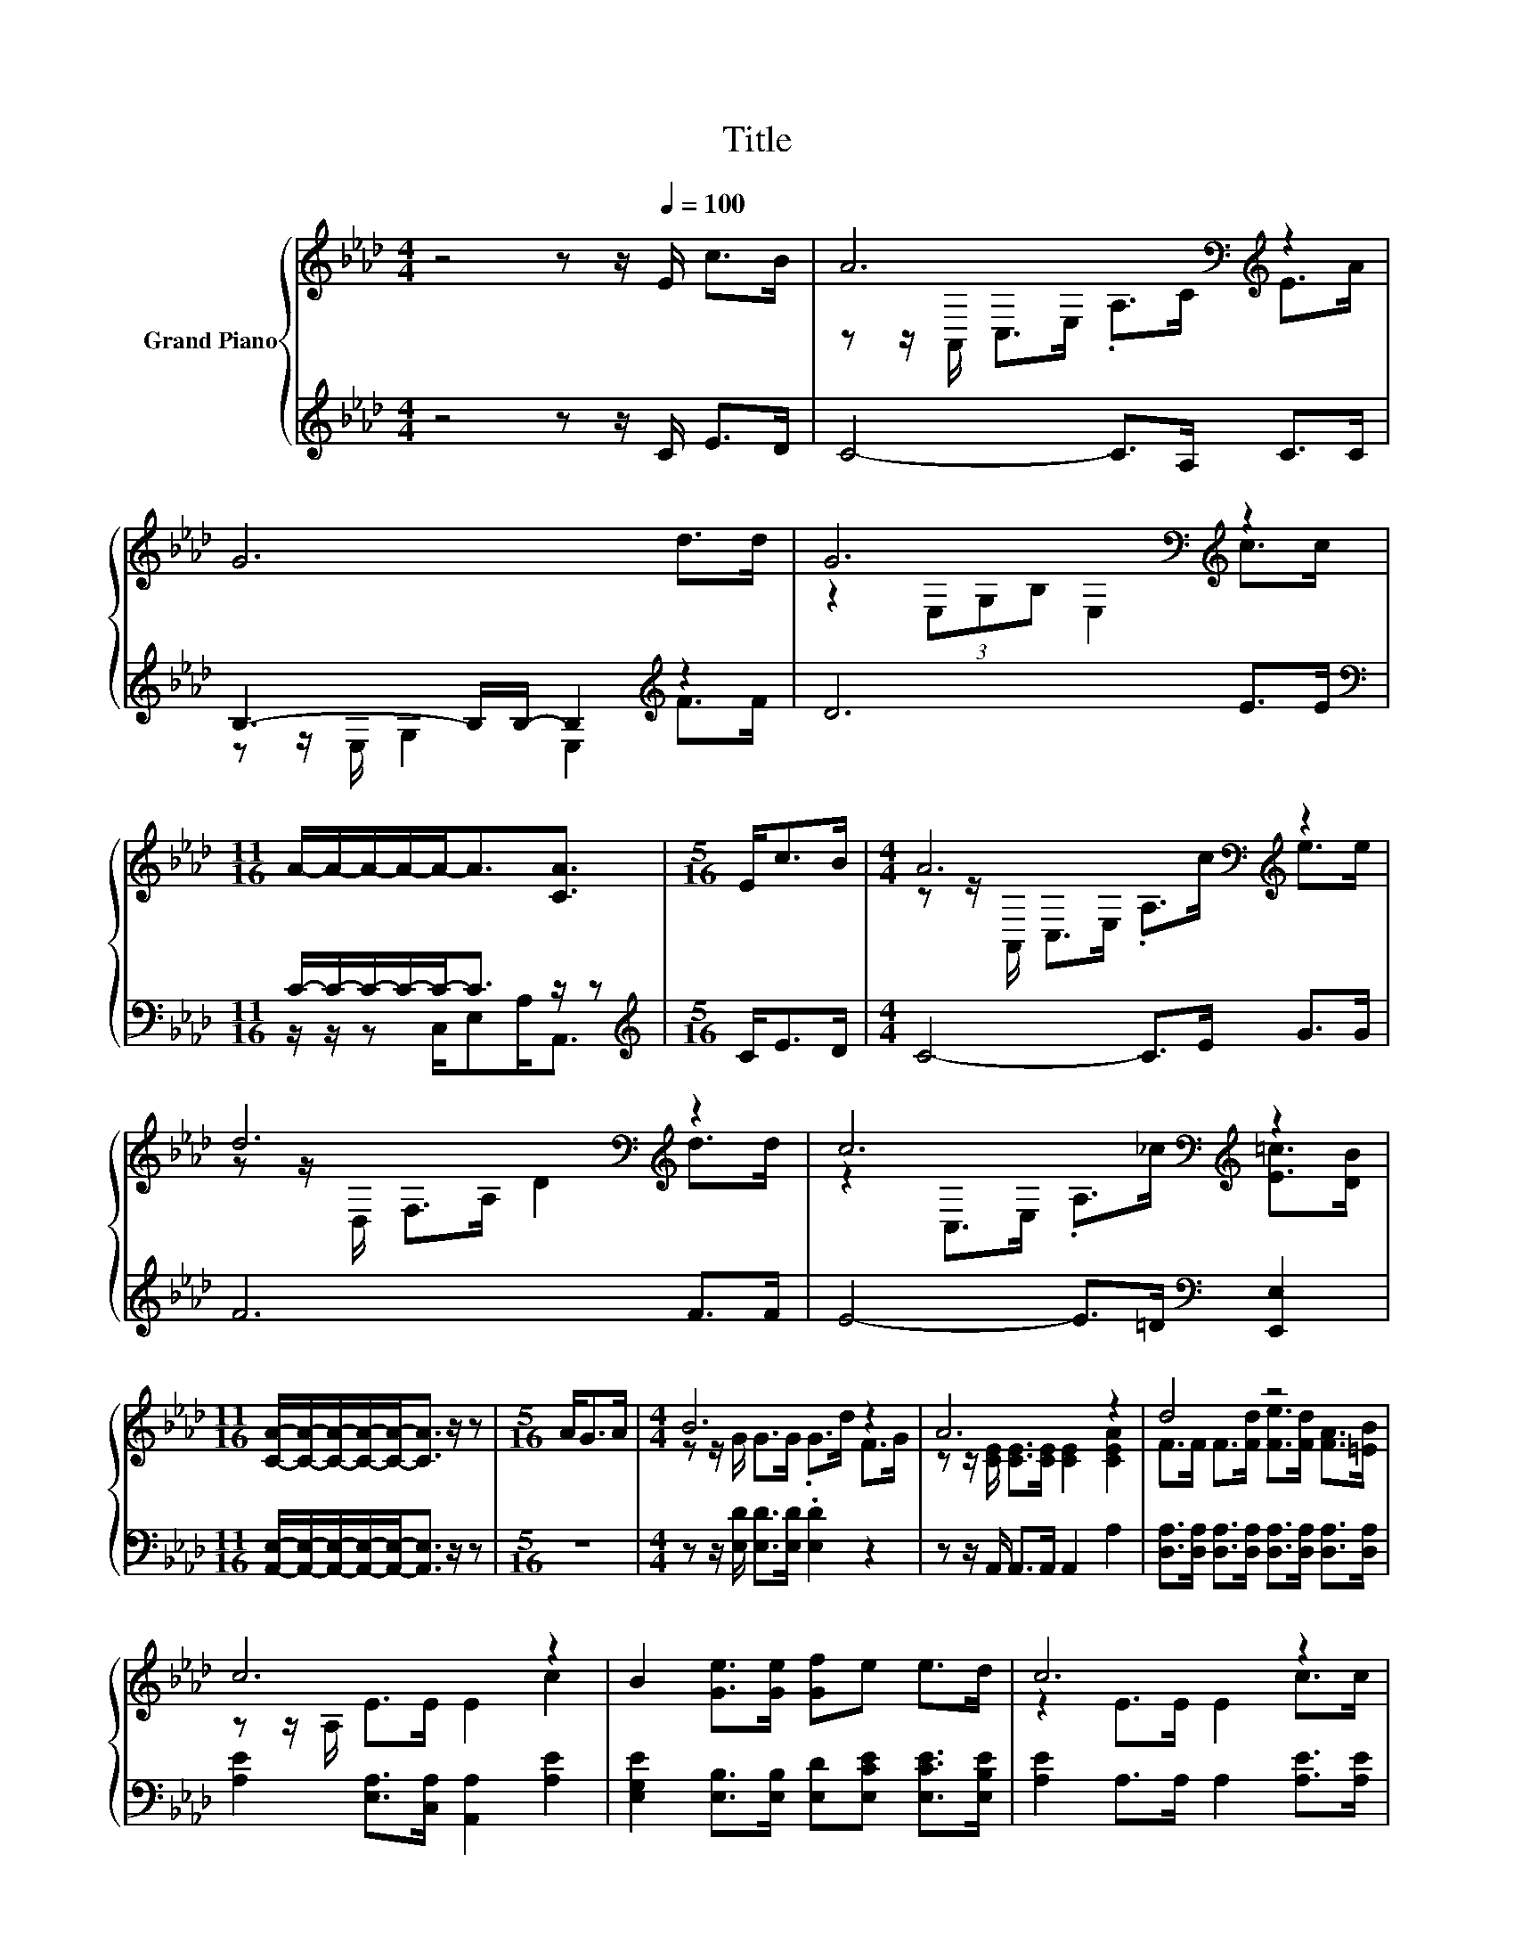 X:1
T:Title
%%score { ( 1 3 ) | ( 2 4 ) }
L:1/8
M:4/4
K:Ab
V:1 treble nm="Grand Piano"
V:3 treble 
V:2 treble 
V:4 treble 
V:1
 z4 z z/[Q:1/4=100] E/ c>B | A6[K:bass][K:treble] z2 | G6 d>d | G6[K:bass][K:treble] z2 | %4
[M:11/16] A/-A/-A/-A/-A-<A[CA]3/2 |[M:5/16] E<cB/ |[M:4/4] A6[K:bass][K:treble] z2 | %7
 d6[K:bass][K:treble] z2 | c6[K:bass][K:treble] z2 | %9
[M:11/16] [CA]/-[CA]/-[CA]/-[CA]/-[CA]-<[CA] z/ z |[M:5/16] A<GA/ |[M:4/4] B6 z2 | A6 z2 | d4 z4 | %14
 c6 z2 | B2 [Ge]>[Ge] [Gf]e e>d | c6 z2 | %17
 [FB]2 [Fd]>[Fd] G2 c>B[Q:1/4=98][Q:1/4=96][Q:1/4=94][Q:1/4=92][Q:1/4=90][Q:1/4=88][Q:1/4=85][Q:1/4=83][Q:1/4=81][Q:1/4=79][Q:1/4=77] | %18
[M:11/16] [CA]/-[CA]/-[CA]/-[CA]/-[CA]-<[CA] z/ z |] %19
V:2
 z4 z z/ C/ E>D | C4- C>A, C>C | B,3- B,/B,/- B,2[K:treble] z2 | D6 E>E | %4
[M:11/16][K:bass] C/-C/-C/-C/-C-<C z/ z |[M:5/16][K:treble] C<ED/ |[M:4/4] C4- C>E G>G | F6 F>F | %8
 E4- E>=D[K:bass] [E,,E,]2 |[M:11/16] [A,,E,]/-[A,,E,]/-[A,,E,]/-[A,,E,]/-[A,,E,]-<[A,,E,] z/ z | %10
[M:5/16] z5/2 |[M:4/4] z z/ [E,D]/ [E,D]>[E,D] .[E,D]2 z2 | z z/ A,,/ A,,>A,, A,,2 A,2 | %13
 [D,A,]>[D,A,] [D,A,]>[D,A,] [D,A,]>[D,A,] [D,A,]>[D,A,] | [A,E]2 [E,A,]>[C,A,] [A,,A,]2 [A,E]2 | %15
 [E,G,E]2 [E,B,]>[E,B,] [E,D][E,CE] [E,CE]>[E,B,E] | [A,E]2 A,>A, A,2 [A,E]>[A,E] | %17
 [D,D]2 [D,B,]>[D,B,] [E,B,E]2 [E,A,E]>[E,G,D] | %18
[M:11/16] [A,,A,]/-[A,,A,]/-[A,,A,]/-[A,,A,]/-[A,,A,]-<[A,,A,] z/ z |] %19
V:3
 x8 | z z/[K:bass] A,,/ C,>E, .A,>C[K:treble] E>A | x8 | z2[K:bass] (3E,G,B, E,2[K:treble] c>c | %4
[M:11/16] x11/2 |[M:5/16] x5/2 |[M:4/4] z z/[K:bass] A,,/ C,>E, .A,>[K:treble]c e>e | %7
 z z/[K:bass] D,/ F,>A,[K:treble] D2 d>d | z2[K:bass] C,>E, .A,>[K:treble]_c [E=c]>[DB] | %9
[M:11/16] x11/2 |[M:5/16] x5/2 |[M:4/4] z z/ G/ G>G .G>d F>G | z z/ [CE]/ [CE]>[CE] [CE]2 [CEA]2 | %13
 F>F F>[Fd] [Fe]>[Fd] [FA]>[=EB] | z z/ A,/ E>E E2 c2 | x8 | z2 E>E E2 c>c | x8 |[M:11/16] x11/2 |] %19
V:4
 x8 | x8 | z z/ E,/ G,2 E,2[K:treble] F>F | x8 |[M:11/16][K:bass] z/ z/ z C,/E,A,<A,, | %5
[M:5/16][K:treble] x5/2 |[M:4/4] x8 | x8 | x6[K:bass] x2 |[M:11/16] x11/2 |[M:5/16] x5/2 | %11
[M:4/4] x8 | x8 | x8 | x8 | x8 | x8 | x8 |[M:11/16] x11/2 |] %19

